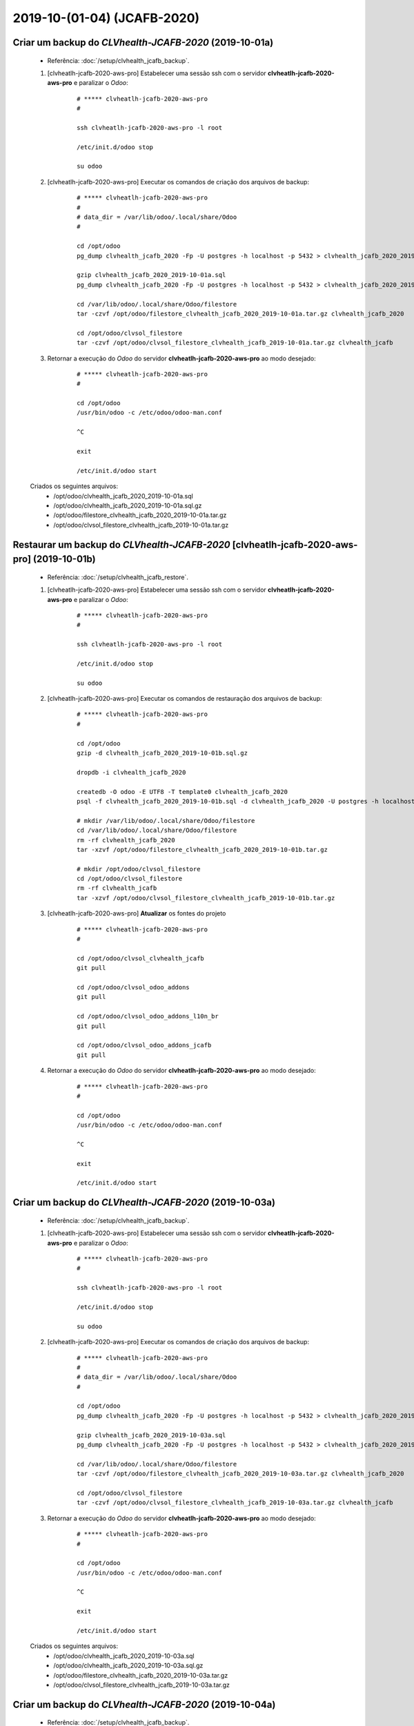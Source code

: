 .. raw:: html

    <style> .red {color:red} </style>

.. role:: red

============================
2019-10-(01-04) (JCAFB-2020)
============================

Criar um backup do *CLVhealth-JCAFB-2020* (2019-10-01a)
-------------------------------------------------------

    * Referência: :doc:`/setup/clvhealth_jcafb_backup`.

    #. [clvheatlh-jcafb-2020-aws-pro] Estabelecer uma sessão ssh com o servidor **clvheatlh-jcafb-2020-aws-pro** e paralizar o *Odoo*:

        ::

            # ***** clvheatlh-jcafb-2020-aws-pro
            #

            ssh clvheatlh-jcafb-2020-aws-pro -l root

            /etc/init.d/odoo stop

            su odoo

    #. [clvheatlh-jcafb-2020-aws-pro] Executar os comandos de criação dos arquivos de backup:

        ::

            # ***** clvheatlh-jcafb-2020-aws-pro
            #
            # data_dir = /var/lib/odoo/.local/share/Odoo
            #

            cd /opt/odoo
            pg_dump clvhealth_jcafb_2020 -Fp -U postgres -h localhost -p 5432 > clvhealth_jcafb_2020_2019-10-01a.sql

            gzip clvhealth_jcafb_2020_2019-10-01a.sql
            pg_dump clvhealth_jcafb_2020 -Fp -U postgres -h localhost -p 5432 > clvhealth_jcafb_2020_2019-10-01a.sql

            cd /var/lib/odoo/.local/share/Odoo/filestore
            tar -czvf /opt/odoo/filestore_clvhealth_jcafb_2020_2019-10-01a.tar.gz clvhealth_jcafb_2020

            cd /opt/odoo/clvsol_filestore
            tar -czvf /opt/odoo/clvsol_filestore_clvhealth_jcafb_2019-10-01a.tar.gz clvhealth_jcafb

    #. Retornar a execução do *Odoo* do servidor **clvheatlh-jcafb-2020-aws-pro** ao modo desejado:

        ::

            # ***** clvheatlh-jcafb-2020-aws-pro
            #

            cd /opt/odoo
            /usr/bin/odoo -c /etc/odoo/odoo-man.conf

            ^C

            exit

            /etc/init.d/odoo start

    Criados os seguintes arquivos:
        * /opt/odoo/clvhealth_jcafb_2020_2019-10-01a.sql
        * /opt/odoo/clvhealth_jcafb_2020_2019-10-01a.sql.gz
        * /opt/odoo/filestore_clvhealth_jcafb_2020_2019-10-01a.tar.gz
        * /opt/odoo/clvsol_filestore_clvhealth_jcafb_2019-10-01a.tar.gz

.. index:: clvhealth_jcafb_2020_2019-10-01a.sql
.. index:: filestore_clvhealth_jcafb_2020_2019-10-01a
.. index:: clvsol_filestore_clvhealth_jcafb_2019-10-01a

Restaurar um backup do *CLVhealth-JCAFB-2020* [clvheatlh-jcafb-2020-aws-pro] (2019-10-01b)
------------------------------------------------------------------------------------------

    * Referência: :doc:`/setup/clvhealth_jcafb_restore`.

    #. [clvheatlh-jcafb-2020-aws-pro] Estabelecer uma sessão ssh com o servidor **clvheatlh-jcafb-2020-aws-pro** e paralizar o *Odoo*:

        ::

            # ***** clvheatlh-jcafb-2020-aws-pro
            #

            ssh clvheatlh-jcafb-2020-aws-pro -l root

            /etc/init.d/odoo stop

            su odoo

    #. [clvheatlh-jcafb-2020-aws-pro] Executar os comandos de restauração dos arquivos de backup:

        ::

            # ***** clvheatlh-jcafb-2020-aws-pro
            #

            cd /opt/odoo
            gzip -d clvhealth_jcafb_2020_2019-10-01b.sql.gz

            dropdb -i clvhealth_jcafb_2020

            createdb -O odoo -E UTF8 -T template0 clvhealth_jcafb_2020
            psql -f clvhealth_jcafb_2020_2019-10-01b.sql -d clvhealth_jcafb_2020 -U postgres -h localhost -p 5432 -q

            # mkdir /var/lib/odoo/.local/share/Odoo/filestore
            cd /var/lib/odoo/.local/share/Odoo/filestore
            rm -rf clvhealth_jcafb_2020
            tar -xzvf /opt/odoo/filestore_clvhealth_jcafb_2020_2019-10-01b.tar.gz

            # mkdir /opt/odoo/clvsol_filestore
            cd /opt/odoo/clvsol_filestore
            rm -rf clvhealth_jcafb
            tar -xzvf /opt/odoo/clvsol_filestore_clvhealth_jcafb_2019-10-01b.tar.gz

    #. [clvheatlh-jcafb-2020-aws-pro] **Atualizar** os fontes do projeto

        ::

            # ***** clvheatlh-jcafb-2020-aws-pro
            #

            cd /opt/odoo/clvsol_clvhealth_jcafb
            git pull

            cd /opt/odoo/clvsol_odoo_addons
            git pull

            cd /opt/odoo/clvsol_odoo_addons_l10n_br
            git pull

            cd /opt/odoo/clvsol_odoo_addons_jcafb
            git pull

    #. Retornar a execução do *Odoo* do servidor **clvheatlh-jcafb-2020-aws-pro** ao modo desejado:

        ::

            # ***** clvheatlh-jcafb-2020-aws-pro
            #

            cd /opt/odoo
            /usr/bin/odoo -c /etc/odoo/odoo-man.conf

            ^C

            exit

            /etc/init.d/odoo start

Criar um backup do *CLVhealth-JCAFB-2020* (2019-10-03a)
-------------------------------------------------------

    * Referência: :doc:`/setup/clvhealth_jcafb_backup`.

    #. [clvheatlh-jcafb-2020-aws-pro] Estabelecer uma sessão ssh com o servidor **clvheatlh-jcafb-2020-aws-pro** e paralizar o *Odoo*:

        ::

            # ***** clvheatlh-jcafb-2020-aws-pro
            #

            ssh clvheatlh-jcafb-2020-aws-pro -l root

            /etc/init.d/odoo stop

            su odoo

    #. [clvheatlh-jcafb-2020-aws-pro] Executar os comandos de criação dos arquivos de backup:

        ::

            # ***** clvheatlh-jcafb-2020-aws-pro
            #
            # data_dir = /var/lib/odoo/.local/share/Odoo
            #

            cd /opt/odoo
            pg_dump clvhealth_jcafb_2020 -Fp -U postgres -h localhost -p 5432 > clvhealth_jcafb_2020_2019-10-03a.sql

            gzip clvhealth_jcafb_2020_2019-10-03a.sql
            pg_dump clvhealth_jcafb_2020 -Fp -U postgres -h localhost -p 5432 > clvhealth_jcafb_2020_2019-10-03a.sql

            cd /var/lib/odoo/.local/share/Odoo/filestore
            tar -czvf /opt/odoo/filestore_clvhealth_jcafb_2020_2019-10-03a.tar.gz clvhealth_jcafb_2020

            cd /opt/odoo/clvsol_filestore
            tar -czvf /opt/odoo/clvsol_filestore_clvhealth_jcafb_2019-10-03a.tar.gz clvhealth_jcafb

    #. Retornar a execução do *Odoo* do servidor **clvheatlh-jcafb-2020-aws-pro** ao modo desejado:

        ::

            # ***** clvheatlh-jcafb-2020-aws-pro
            #

            cd /opt/odoo
            /usr/bin/odoo -c /etc/odoo/odoo-man.conf

            ^C

            exit

            /etc/init.d/odoo start

    Criados os seguintes arquivos:
        * /opt/odoo/clvhealth_jcafb_2020_2019-10-03a.sql
        * /opt/odoo/clvhealth_jcafb_2020_2019-10-03a.sql.gz
        * /opt/odoo/filestore_clvhealth_jcafb_2020_2019-10-03a.tar.gz
        * /opt/odoo/clvsol_filestore_clvhealth_jcafb_2019-10-03a.tar.gz

.. index:: clvhealth_jcafb_2020_2019-10-03a.sql
.. index:: filestore_clvhealth_jcafb_2020_2019-10-03a
.. index:: clvsol_filestore_clvhealth_jcafb_2019-10-03a

Criar um backup do *CLVhealth-JCAFB-2020* (2019-10-04a)
-------------------------------------------------------

    * Referência: :doc:`/setup/clvhealth_jcafb_backup`.

    #. [clvheatlh-jcafb-2020-aws-pro] Estabelecer uma sessão ssh com o servidor **clvheatlh-jcafb-2020-aws-pro** e paralizar o *Odoo*:

        ::

            # ***** clvheatlh-jcafb-2020-aws-pro
            #

            ssh clvheatlh-jcafb-2020-aws-pro -l root

            /etc/init.d/odoo stop

            su odoo

    #. [clvheatlh-jcafb-2020-aws-pro] Executar os comandos de criação dos arquivos de backup:

        ::

            # ***** clvheatlh-jcafb-2020-aws-pro
            #
            # data_dir = /var/lib/odoo/.local/share/Odoo
            #

            cd /opt/odoo
            pg_dump clvhealth_jcafb_2020 -Fp -U postgres -h localhost -p 5432 > clvhealth_jcafb_2020_2019-10-04a.sql

            gzip clvhealth_jcafb_2020_2019-10-04a.sql
            pg_dump clvhealth_jcafb_2020 -Fp -U postgres -h localhost -p 5432 > clvhealth_jcafb_2020_2019-10-04a.sql

            cd /var/lib/odoo/.local/share/Odoo/filestore
            tar -czvf /opt/odoo/filestore_clvhealth_jcafb_2020_2019-10-04a.tar.gz clvhealth_jcafb_2020

            cd /opt/odoo/clvsol_filestore
            tar -czvf /opt/odoo/clvsol_filestore_clvhealth_jcafb_2019-10-04a.tar.gz clvhealth_jcafb

    #. Retornar a execução do *Odoo* do servidor **clvheatlh-jcafb-2020-aws-pro** ao modo desejado:

        ::

            # ***** clvheatlh-jcafb-2020-aws-pro
            #

            cd /opt/odoo
            /usr/bin/odoo -c /etc/odoo/odoo-man.conf

            ^C

            exit

            /etc/init.d/odoo start

    Criados os seguintes arquivos:
        * /opt/odoo/clvhealth_jcafb_2020_2019-10-04a.sql
        * /opt/odoo/clvhealth_jcafb_2020_2019-10-04a.sql.gz
        * /opt/odoo/filestore_clvhealth_jcafb_2020_2019-10-04a.tar.gz
        * /opt/odoo/clvsol_filestore_clvhealth_jcafb_2019-10-04a.tar.gz

.. index:: clvhealth_jcafb_2020_2019-10-04a.sql
.. index:: filestore_clvhealth_jcafb_2020_2019-10-04a
.. index:: clvsol_filestore_clvhealth_jcafb_2019-10-04a

:red:`(Não Executado)` Restaurar um backup do *CLVhealth-JCAFB-2020* [clvheatlh-jcafb-2020-aws-tst] (2019-10-01b)
-----------------------------------------------------------------------------------------------------------------

    * Referência: :doc:`/setup/clvhealth_jcafb_restore`.

    #. [clvheatlh-jcafb-2020-aws-tst] Estabelecer uma sessão ssh com o servidor **clvheatlh-jcafb-2020-aws-tst** e paralizar o *Odoo*:

        ::

            # ***** clvheatlh-jcafb-2020-aws-tst
            #

            ssh clvheatlh-jcafb-2020-aws-tst -l root

            /etc/init.d/odoo stop

            su odoo

    #. [clvheatlh-jcafb-2020-aws-tst] Executar os comandos de restauração dos arquivos de backup:

        ::

            # ***** clvheatlh-jcafb-2020-aws-tst
            #

            cd /opt/odoo
            gzip -d clvhealth_jcafb_2020_2019-10-01b.sql.gz

            dropdb -i clvhealth_jcafb_2020

            createdb -O odoo -E UTF8 -T template0 clvhealth_jcafb_2020
            psql -f clvhealth_jcafb_2020_2019-10-01b.sql -d clvhealth_jcafb_2020 -U postgres -h localhost -p 5432 -q

            # mkdir /var/lib/odoo/.local/share/Odoo/filestore
            cd /var/lib/odoo/.local/share/Odoo/filestore
            rm -rf clvhealth_jcafb_2020
            tar -xzvf /opt/odoo/filestore_clvhealth_jcafb_2020_2019-10-01b.tar.gz

            # mkdir /opt/odoo/clvsol_filestore
            cd /opt/odoo/clvsol_filestore
            rm -rf clvhealth_jcafb
            tar -xzvf /opt/odoo/clvsol_filestore_clvhealth_jcafb_2019-10-01b.tar.gz

    #. [clvheatlh-jcafb-2020-aws-tst] **Atualizar** os fontes do tstjeto

        ::

            # ***** clvheatlh-jcafb-2020-aws-tst
            #

            cd /opt/odoo/clvsol_clvhealth_jcafb
            git pull

            cd /opt/odoo/clvsol_odoo_addons
            git pull

            cd /opt/odoo/clvsol_odoo_addons_l10n_br
            git pull

            cd /opt/odoo/clvsol_odoo_addons_jcafb
            git pull

    #. Retornar a execução do *Odoo* do servidor **clvheatlh-jcafb-2020-aws-tst** ao modo desejado:

        ::

            # ***** clvheatlh-jcafb-2020-aws-tst
            #

            cd /opt/odoo
            /usr/bin/odoo -c /etc/odoo/odoo-man.conf

            ^C

            exit

            /etc/init.d/odoo start

